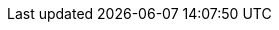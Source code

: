 :quickstart-project-name: quickstart-oracle-database
:partner-product-name: Oracle Database
:partner-company-name: AWS solutions architects
:doc-month: September
:doc-year: 2020
:partner-contributors:
:quickstart-contributors: Hugo Rozestraten,Santiago Cardenas, Ravi Madabhushanam, and Tony Bulding, Amazon Web Services
:deployment_time: 1 hour
:default_deployment_region: us-west-2
//:production_build:
// Uncomment these two attributes if you are leveraging
// - an AWS Marketplace listing.
// Additional content will be auto-generated based on these attributes.
// :marketplace_subscription:
// :marketplace_listing_url: https://example.com/
